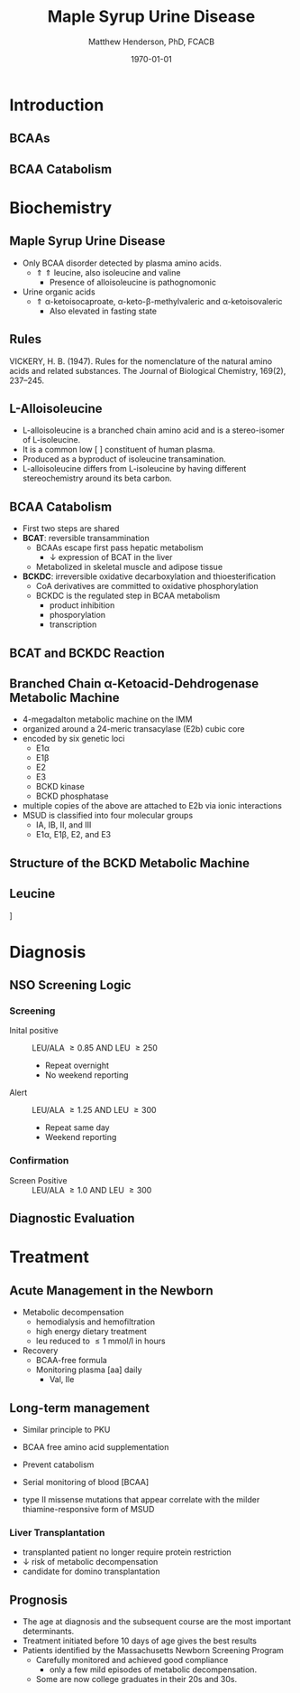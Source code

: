 #+TITLE: Maple Syrup Urine Disease
#+AUTHOR: Matthew Henderson, PhD, FCACB
#+DATE: \today

:PROPERTIES:
#+DRAWERS: PROPERTIES
#+LaTeX_CLASS: beamer
#+LaTeX_CLASS_OPTIONS: [presentation, smaller]
#+BEAMER_THEME: Hannover
#+BEAMER_COLOR_THEME: whale
#+BEAMER_FRAME_LEVEL: 2
#+COLUMNS: %40ITEM %10BEAMER_env(Env) %9BEAMER_envargs(Env Args) %4BEAMER_col(Col) %10BEAMER_extra(Extra)
#+OPTIONS: H:2 toc:nil
#+PROPERTY: header-args:R :session *R*
#+PROPERTY: header-args :cache no
#+PROPERTY: header-args :tangle yes
#+STARTUP: beamer
#+STARTUP: overview
#+STARTUP: hidestars
#+STARTUP: indent
# #+BEAMER_HEADER: \subtitle{Part 1: Maple Syrup Urine Diseas}
#+BEAMER_HEADER: \institute[NSO]{Newborn Screening Ontario | The University of Ottawa}
#+BEAMER_HEADER: \titlegraphic{\includegraphics[height=1cm,keepaspectratio]{../logos/NSO_logo.pdf}\includegraphics[height=1cm,keepaspectratio]{../logos/cheo-logo.png} \includegraphics[height=1cm,keepaspectratio]{../logos/UOlogoBW.eps}}
#+latex_header: \hypersetup{colorlinks,linkcolor=white,urlcolor=blue}
#+LaTeX_header: \usepackage{textpos}
#+LaTeX_header: \usepackage{textgreek}
#+LaTeX_header: \usepackage[version=4]{mhchem}
#+LaTeX_header: \usepackage{chemfig}
#+LaTeX_header: \usepackage{siunitx}
#+LaTeX_header: \usepackage{gensymb}
#+LaTex_HEADER: \usepackage[usenames,dvipsnames]{xcolor}
#+LaTeX_HEADER: \usepackage[T1]{fontenc}
#+LaTeX_HEADER: \usepackage{lmodern}
#+LaTeX_HEADER: \usepackage{verbatim}
#+LaTeX_HEADER: \usepackage{tikz}
#+LaTeX_HEADER: \usetikzlibrary{shapes.geometric,arrows,decorations.pathmorphing,backgrounds,positioning,fit,petri}
:END:
#+BEGIN_LaTeX
%\logo{\includegraphics[width=1cm,height=1cm,keepaspectratio]{../logos/NSO_logo_small.pdf}~%
%    \includegraphics[width=1cm,height=1cm,keepaspectratio]{../logos/UOlogoBW.eps}%
%}

\vspace{220pt}
\beamertemplatenavigationsymbolsempty
\setbeamertemplate{caption}[numbered]
\setbeamerfont{caption}{size=\tiny}
% \addtobeamertemplate{frametitle}{}{%
% \begin{textblock*}{100mm}(.85\textwidth,-1cm)
% \includegraphics[height=1cm,width=2cm]{cat}
% \end{textblock*}}

\tikzstyle{chemical} = [rectangle, rounded corners, text width=5em, minimum height=1em,text centered, draw=black, fill=none]
\tikzstyle{hardware} = [rectangle, rounded corners, text width=5em, minimum height=1em,text centered, draw=black, fill=gray!30]
\tikzstyle{ms} = [rectangle, rounded corners, text width=5em, minimum height=1em,text centered, draw=orange, fill=none]
\tikzstyle{msw} = [rectangle, rounded corners, text width=7em, minimum height=1em,text centered, draw=orange, fill=none]
\tikzstyle{label} = [rectangle,text width=8em, minimum height=1em, text centered, draw=none, fill=none]
\tikzstyle{hl} = [rectangle, rounded corners, text width=5em, minimum height=1em,text centered, draw=black, fill=red!30]
\tikzstyle{box} = [rectangle, rounded corners, text width=5em, minimum height=5em,text centered, draw=black, fill=none]
\tikzstyle{arrow} = [thick,->,>=stealth]
\tikzstyle{hl-arrow} = [ultra thick,->,>=stealth,draw=red]

#+END_LaTeX

* Introduction
** BCAAs

#+BEGIN_LaTeX
\centering
\chemname{\chemfig[][scale=.75]{^{+}H_3N-C(-[2]COO^{-})(-[6]CH(-[7]CH_3)(-[5]CH_3))-H}}{\small valine}
\chemname{\chemfig[][scale=.75]{^{+}H_3N-C(-[2]COO^{-})(-[6]CH_2-[6]CH(-[7]CH_3)(-[5]CH_3))-H}}{\small leucine}
\chemname{\chemfig[][scale=.75]{^{+}H_3N-C(-[2]COO^{-})(-[6]CH(-CH_3)-[6]CH_2-[6]CH_3)-H}}{\small isoleucine}

#+END_LaTeX

** BCAA Catabolism
\centering
#+ATTR_LATEX: :height 0.85\textheight
[[./figures/bcaa.png]]


* Biochemistry
** Maple Syrup Urine Disease
- Only BCAA disorder detected by plasma amino acids.
  - \Uparrow \Uparrow leucine, also isoleucine and valine
    - Presence of alloisoleucine is pathognomonic
- Urine organic acids
  - \Uparrow \alpha{}-ketoisocaproate,
    \alpha{}-keto-\beta{}-methylvaleric and \alpha{}-ketoisovaleric
    - Also elevated in fasting state
** Rules 

[[./figures/aa_rules.png]]


VICKERY, H. B. (1947). Rules for the nomenclature of the natural amino
acids and related substances. The Journal of Biological Chemistry,
169(2), 237–245.

** L-Alloisoleucine
- L-alloisoleucine is a branched chain amino acid and is a
  stereo-isomer of L-isoleucine.
- It is a common low [ ] constituent of human plasma.
- Produced as a byproduct of isoleucine transamination.
- L-alloisoleucine differs from L-isoleucine by having
  different stereochemistry around its beta carbon.

#+BEGIN_LaTeX
\centering
\chemname{\chemfig[][scale=.75]{H_{3}C-[1]-[7](<[6]CH_3)-[1](<:[2]NH_2)-[7](=[6]0)-[1]OH}}{\small L-isoleucine}
\chemname{\chemfig[][scale=.75]{H_{3}C-[1]-[7](<:[6]CH_3)-[1](<:[2]NH_2)-[7](=[6]0)-[1]OH}}{\small L-alloisoleucine}

#+END_LaTeX

** BCAA Catabolism
- First two steps are shared
- *BCAT*: reversible transammination
  - BCAAs escape first pass hepatic metabolism
    - \downarrow expression of BCAT in the liver
  - Metabolized in skeletal muscle and adipose tissue
- *BCKDC*: irreversible oxidative decarboxylation and thioesterification
  - CoA derivatives are committed to oxidative phosphorylation
  - BCKDC is the regulated step in BCAA metabolism
    - product inhibition
    - phosporylation
    - transcription

** BCAT and BCKDC Reaction

\centering
#+ATTR_LATEX: :height 0.90\textheight
[[./figures/BCKD_Reaction.png]]

** Branched Chain \alpha{}-Ketoacid-Dehdrogenase Metabolic Machine
- 4-megadalton metabolic machine on the IMM
- organized around a 24-meric transacylase (E2b) cubic core
- encoded by six genetic loci
  - E1\alpha
  - E1\beta
  - E2
  - E3
  - BCKD kinase
  - BCKD phosphatase
- multiple copies of the above are attached to E2b via ionic interactions
- MSUD is classified into four molecular groups
  - IA, IB, II, and III
  - E1\alpha{}, E1\beta{}, E2, and E3

** COMMENT Regulation of the BCKD Metabolic Machine
*** Feedback Inhibition
- product inhibition by branched chain acyl-CoAs
- \uparrow NADH:NAD^{+} ratio
*** Phosphorylation
- Inhibited by phosphorylation of E1\alpha Ser 293 
- \uparrow protein diet, adrenaline and glucogon dephosphorylate BCKD
- Phenylbutyrate prevents dephosphorylation 
*** Gene Expression
- subunit expression differentially regulated 

** Structure of the BCKD Metabolic Machine

\centering
#+ATTR_LATEX: :height 0.90\textheight
[[./figures/bckdmm.jpg]]

*** COMMENT Note 
The macromolecular structure (4 x 106 daltons in size) is organized
about a cubic transacylase (E2b) core, to which a decarboxylase (E1b),
a dehydrogenase (E3) are attached through ionic interactions. E2b of
the BCKD complex contains 24 identical subunits with each polypeptide
made up of three folded domains: lipoyl (LD), E1b/E3-binding (BD), and
the E2b core domains that are linked by flexible regions.

E1 alpah2bbeta2 heterotetramers or E3 homodimers are
attached to BD. The BCKD kinase and BCKD phosphatase that are not
shown bind to LD. E1b catalyzes the ThDP-mediated oxidative
decarboxylation of branched-chain alpha-ketoacids. The
ThDP-hydroxyacylidene moiety is transferred to a reduced lipoyl
prosthetic group (in the box) on LD. The flexible LD carries
S-acyldihydrolipoamide to the active site in the E2 core to generate
acyl-CoA. The reduced lipoyl moiety on LD is oxidized by E3 on BD with
the concomitant reduction of NAD+. The sum of the above component
reactions is the oxidative decarboxylation of branched-chain
alpha-ketoacids (Reproduced from Ævarsson et al.,
Nat. Struct. Biol. 6: 785-792, 2000).

** Leucine

\centering
[[./figures/leu.png]]

*** COMMENT
- CNS
  - compete for transport with other large neutral amino acids
    - LAT1 low Km
  - glutamate/GABA/glutamine cycle
    - \/ glutaminergic neurotransmitters
    - /\ ketoisocaproate -> mito disfunction
    - /\ mTOR -> decreased food intake
- Skeletal muscle
  - mTOR -> increased protein synthesis
  - /\ anabolism
  - /\ insulin secretion




* Diagnosis
** NSO Screening Logic

*** Screening
- Inital positive :: LEU/ALA \ge 0.85 AND LEU \ge 250
  - Repeat overnight
  - No weekend reporting
- Alert :: LEU/ALA \ge 1.25 AND LEU \ge 300
  - Repeat same day
  - Weekend reporting

*** Confirmation
- Screen Positive :: LEU/ALA \ge 1.0 AND LEU \ge 300

** COMMENT  Newborn Screening ACT Sheet
*** YOU SHOULD TAKE THE FOLLOWING ACTIONS IMMEDIATELY:
- Contact family to inform them of the newborn screening result and
  ascertain clinical status (poor feeding,vomiting, lethargy,
  tachypnea).
- Consult with pediatric metabolic specialist.
- Evaluate the newborn (poor feeding, lethargy, tachypnea, alternating
  hypertonia/hypotonia, seizures).
- If any sign is present or infant is ill, transport to hospital for
  further treatment in consultation with metabolic specialist.
- Initiate timely confirmatory/diagnostic testing and management, as
  recommended by specialist.
- Provide the family with basic information about MSUD and dietary
  management.
- Report findings to newborn screening program.

** Diagnostic Evaluation

[[./figures/leu_elevated.png]]

** COMMENT Hydroxyprolinemia
- hydroxyproline is primarily derived from collagen turn-over
- hydroxyprolinemia is due to a defect in hydroxyproline dehydrogenase (HYDH)
- Hydroxyprolinemia is probably benign.

#+BEGIN_LaTeX
\centering
\schemedebug{false}
\schemestart
\chemname{\chemfig[][scale=.55]{COO^{-}>[6]*5(-^{+}H_2N--(<:[7]OH)--)}}{\small hydroyproline}
\arrow{->[{\tiny HYDH}]}
\chemname{\chemfig[][scale=.55]{COO^{-}>[6]*5(-H_N^{+}=-(<:[7]OH)--)}}{\small hydroyproline}
\arrow{->}
\schemestop
#+END_LaTeX

- hydroxyproline, leucine, isoleucine and alloisoleucine are isobaric
  - commonly termed as "Xle"
- share the same parent and product in FIA-MS/MS with butanol derivatization
  - 188 m/z \to 86 m/z , NL of 102 

** COMMENT Clinical Considerations
- MSUD presents in the neonate with:
  - feeding intolerance
  - failure to thrive
  - vomiting
  - lethargy
  - maple syrup odor to urine and cerumen.
- If untreated, it will progress to:
  - irreversible mental retardation
  - hyperactivity
  - failure to thrive
  - seizures
  - coma
  - cerebral edema


* Treatment
** Acute Management in the Newborn
- Metabolic decompensation
  - hemodialysis and hemofiltration
  - high energy dietary treatment
  - leu reduced to \le 1 mmol/l in hours
- Recovery
  - BCAA-free formula
  - Monitoring plasma [aa] daily
    - Val, Ile

** Long-term management
- Similar principle to PKU
- BCAA free amino acid supplementation
- Prevent catabolism
- Serial monitoring of blood [BCAA]

- type II missense mutations that appear correlate with the milder
  thiamine-responsive form of MSUD


*** Liver Transplantation
- transplanted patient no longer require protein restriction
- \downarrow risk of metabolic decompensation
- candidate for domino transplantation

** Prognosis
- The age at diagnosis and the subsequent course are the most
  important determinants.
- Treatment initiated before 10 days of age gives the best results
- Patients identified by the Massachusetts Newborn Screening Program
  - Carefully monitored and achieved good compliance
    - only a few mild episodes of metabolic decompensation.
  - Some are now college graduates in their 20s and 30s.
*** COMMENT to hide
- In early studies, only a few patients treated after 14 days of age
  achieved normal intellect.
- Chronic mild to moderate elevations of the BCAAs/BCKAs have been
  associated with dysmyelinating changes in brain,
- One study of 24 children over the first 6 years of life demonstrated
  that exposure to elevated plasma leucine levels has a negative
  impact on cognitive outcome, as measured by IQ testing

** COMMENT Next time

- Disorders of Branched Chain Amino Acid Catabolism
  - Part 2: Branch Chain Organic Acidurias
